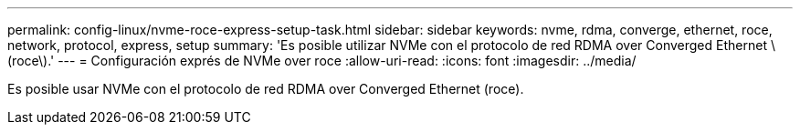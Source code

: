 ---
permalink: config-linux/nvme-roce-express-setup-task.html 
sidebar: sidebar 
keywords: nvme, rdma, converge, ethernet, roce, network, protocol, express, setup 
summary: 'Es posible utilizar NVMe con el protocolo de red RDMA over Converged Ethernet \(roce\).' 
---
= Configuración exprés de NVMe over roce
:allow-uri-read: 
:icons: font
:imagesdir: ../media/


[role="lead"]
Es posible usar NVMe con el protocolo de red RDMA over Converged Ethernet (roce).
